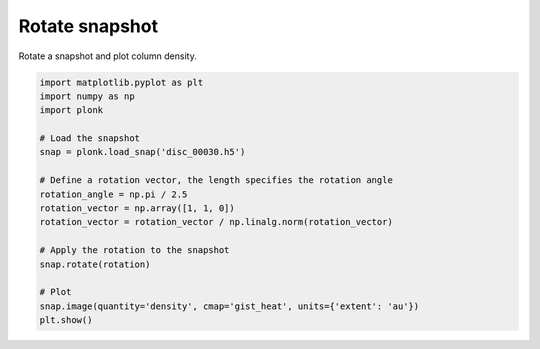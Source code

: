 ---------------
Rotate snapshot
---------------

Rotate a snapshot and plot column density.

.. code-block:: python

    import matplotlib.pyplot as plt
    import numpy as np
    import plonk

    # Load the snapshot
    snap = plonk.load_snap('disc_00030.h5')

    # Define a rotation vector, the length specifies the rotation angle
    rotation_angle = np.pi / 2.5
    rotation_vector = np.array([1, 1, 0])
    rotation_vector = rotation_vector / np.linalg.norm(rotation_vector)

    # Apply the rotation to the snapshot
    snap.rotate(rotation)

    # Plot
    snap.image(quantity='density', cmap='gist_heat', units={'extent': 'au'})
    plt.show()

.. figure:: ../_static/rotate.png
